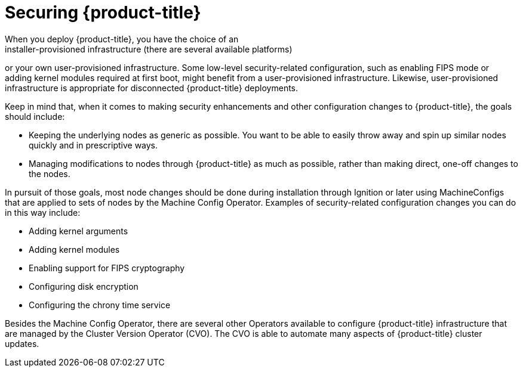 // Module included in the following assemblies:
//
// * security/container_security/security-hosts-vms.adoc

[id="security-hosts-vms-openshift_{context}"]
= Securing {product-title}
When you deploy {product-title}, you have the choice of an
installer-provisioned infrastructure (there are several available platforms)
or your own user-provisioned infrastructure.
ifndef::openshift-origin[]
Some low-level security-related configuration, such as enabling FIPS
mode or adding kernel modules required at first boot, might 
benefit from a user-provisioned infrastructure.
endif::[]
ifdef::openshift-origin[]
Some low-level security-related configuration, such as adding kernel modules required at first boot, might
benefit from a user-provisioned infrastructure.
endif::[]
Likewise, user-provisioned infrastructure is appropriate for disconnected {product-title} deployments.

Keep in mind that, when it comes to making security enhancements and other
configuration changes to {product-title}, the goals should include:

* Keeping the underlying nodes as generic as possible. You want to be able to
easily throw away and spin up similar nodes quickly and in prescriptive ways.
* Managing modifications to nodes through {product-title} as much as possible,
rather than making direct, one-off changes to the nodes.

In pursuit of those goals, most node changes should be done during installation through Ignition
or later using MachineConfigs that are applied to sets of nodes by the Machine Config Operator.
Examples of security-related configuration changes you can do in this way include:

* Adding kernel arguments

* Adding kernel modules

* Enabling support for FIPS cryptography

* Configuring disk encryption

* Configuring the chrony time service

Besides the Machine Config Operator, there are several other Operators available to configure {product-title} infrastructure that are managed by the Cluster Version Operator (CVO). The CVO is able to automate many aspects of
{product-title} cluster updates.